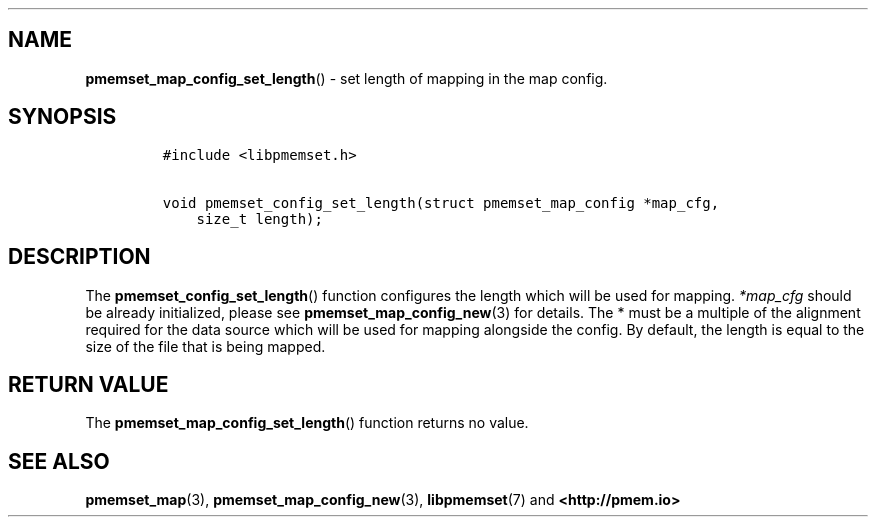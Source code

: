 .\" Automatically generated by Pandoc 1.19.2.4
.\"
.TH "" "" "2022-08-10" "PMDK - " "PMDK Programmer's Manual"
.hy
.\" SPDX-License-Identifier: BSD-3-Clause
.\" Copyright 2021, Intel Corporation
.SH NAME
.PP
\f[B]pmemset_map_config_set_length\f[]() \- set length of mapping in the
map config.
.SH SYNOPSIS
.IP
.nf
\f[C]
#include\ <libpmemset.h>

void\ pmemset_config_set_length(struct\ pmemset_map_config\ *map_cfg,
\ \ \ \ size_t\ length);
\f[]
.fi
.SH DESCRIPTION
.PP
The \f[B]pmemset_config_set_length\f[]() function configures the length
which will be used for mapping.
\f[I]*map_cfg\f[] should be already initialized, please see
\f[B]pmemset_map_config_new\f[](3) for details.
The * must be a multiple of the alignment required for the data source
which will be used for mapping alongside the config.
By default, the length is equal to the size of the file that is being
mapped.
.SH RETURN VALUE
.PP
The \f[B]pmemset_map_config_set_length\f[]() function returns no value.
.SH SEE ALSO
.PP
\f[B]pmemset_map\f[](3), \f[B]pmemset_map_config_new\f[](3),
\f[B]libpmemset\f[](7) and \f[B]<http://pmem.io>\f[]
